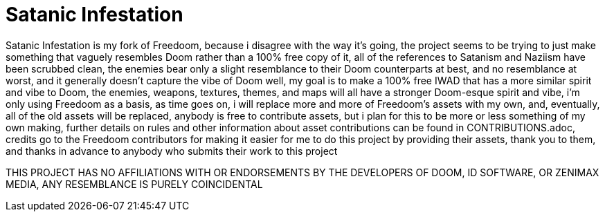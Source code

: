 = Satanic Infestation

Satanic Infestation is my fork of Freedoom, because i disagree with the way it's going, the project seems to be trying to just make something that vaguely resembles Doom rather than a 100% free copy of it, all of the references to Satanism and Naziism have been scrubbed clean, the enemies bear only a slight resemblance to their Doom counterparts at best, and no resemblance at worst, and it generally doesn't capture the vibe of Doom well, my goal is to make a 100% free IWAD that has a more similar spirit and vibe to Doom, the enemies, weapons, textures, themes, and maps will all have a stronger Doom-esque spirit and vibe, i'm only using Freedoom as a basis, as time goes on, i will replace more and more of Freedoom's assets with my own, and, eventually, all of the old assets will be replaced, anybody is free to contribute assets, but i plan for this to be more or less something of my own making, further details on rules and other information about asset contributions can be found in CONTRIBUTIONS.adoc, credits go to the Freedoom contributors for making it easier for me to do this project by providing their assets, thank you to them, and thanks in advance to anybody who submits their work to this project

THIS PROJECT HAS NO AFFILIATIONS WITH OR ENDORSEMENTS BY THE DEVELOPERS OF DOOM, ID SOFTWARE, OR ZENIMAX MEDIA, ANY RESEMBLANCE IS PURELY COINCIDENTAL
